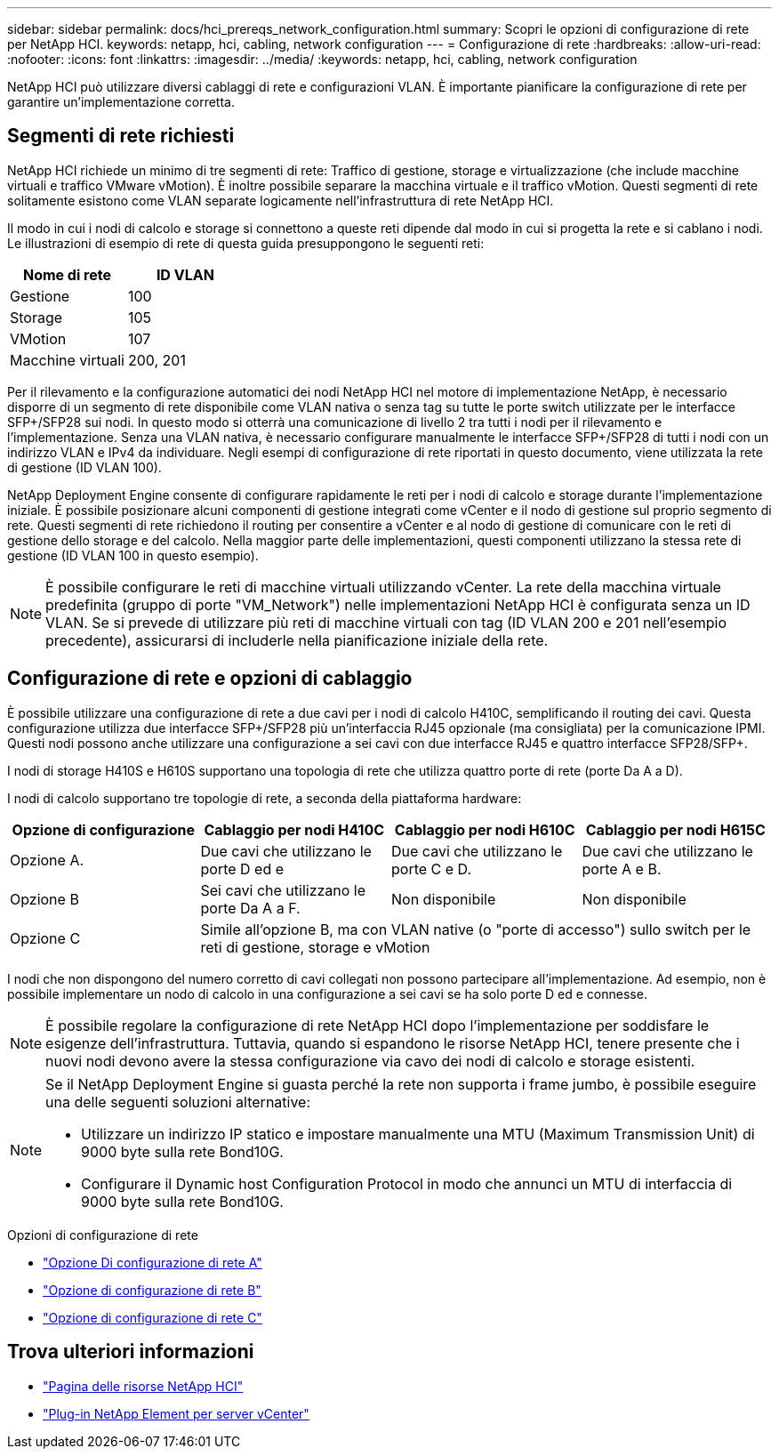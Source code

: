 ---
sidebar: sidebar 
permalink: docs/hci_prereqs_network_configuration.html 
summary: Scopri le opzioni di configurazione di rete per NetApp HCI. 
keywords: netapp, hci, cabling, network configuration 
---
= Configurazione di rete
:hardbreaks:
:allow-uri-read: 
:nofooter: 
:icons: font
:linkattrs: 
:imagesdir: ../media/
:keywords: netapp, hci, cabling, network configuration


[role="lead"]
NetApp HCI può utilizzare diversi cablaggi di rete e configurazioni VLAN. È importante pianificare la configurazione di rete per garantire un'implementazione corretta.



== Segmenti di rete richiesti

NetApp HCI richiede un minimo di tre segmenti di rete: Traffico di gestione, storage e virtualizzazione (che include macchine virtuali e traffico VMware vMotion). È inoltre possibile separare la macchina virtuale e il traffico vMotion. Questi segmenti di rete solitamente esistono come VLAN separate logicamente nell'infrastruttura di rete NetApp HCI.

Il modo in cui i nodi di calcolo e storage si connettono a queste reti dipende dal modo in cui si progetta la rete e si cablano i nodi. Le illustrazioni di esempio di rete di questa guida presuppongono le seguenti reti:

|===
| Nome di rete | ID VLAN 


| Gestione | 100 


| Storage | 105 


| VMotion | 107 


| Macchine virtuali | 200, 201 
|===
Per il rilevamento e la configurazione automatici dei nodi NetApp HCI nel motore di implementazione NetApp, è necessario disporre di un segmento di rete disponibile come VLAN nativa o senza tag su tutte le porte switch utilizzate per le interfacce SFP+/SFP28 sui nodi. In questo modo si otterrà una comunicazione di livello 2 tra tutti i nodi per il rilevamento e l'implementazione. Senza una VLAN nativa, è necessario configurare manualmente le interfacce SFP+/SFP28 di tutti i nodi con un indirizzo VLAN e IPv4 da individuare. Negli esempi di configurazione di rete riportati in questo documento, viene utilizzata la rete di gestione (ID VLAN 100).

NetApp Deployment Engine consente di configurare rapidamente le reti per i nodi di calcolo e storage durante l'implementazione iniziale. È possibile posizionare alcuni componenti di gestione integrati come vCenter e il nodo di gestione sul proprio segmento di rete. Questi segmenti di rete richiedono il routing per consentire a vCenter e al nodo di gestione di comunicare con le reti di gestione dello storage e del calcolo. Nella maggior parte delle implementazioni, questi componenti utilizzano la stessa rete di gestione (ID VLAN 100 in questo esempio).


NOTE: È possibile configurare le reti di macchine virtuali utilizzando vCenter. La rete della macchina virtuale predefinita (gruppo di porte "VM_Network") nelle implementazioni NetApp HCI è configurata senza un ID VLAN. Se si prevede di utilizzare più reti di macchine virtuali con tag (ID VLAN 200 e 201 nell'esempio precedente), assicurarsi di includerle nella pianificazione iniziale della rete.



== Configurazione di rete e opzioni di cablaggio

È possibile utilizzare una configurazione di rete a due cavi per i nodi di calcolo H410C, semplificando il routing dei cavi. Questa configurazione utilizza due interfacce SFP+/SFP28 più un'interfaccia RJ45 opzionale (ma consigliata) per la comunicazione IPMI. Questi nodi possono anche utilizzare una configurazione a sei cavi con due interfacce RJ45 e quattro interfacce SFP28/SFP+.

I nodi di storage H410S e H610S supportano una topologia di rete che utilizza quattro porte di rete (porte Da A a D).

I nodi di calcolo supportano tre topologie di rete, a seconda della piattaforma hardware:

|===
| Opzione di configurazione | Cablaggio per nodi H410C | Cablaggio per nodi H610C | Cablaggio per nodi H615C 


| Opzione A. | Due cavi che utilizzano le porte D ed e | Due cavi che utilizzano le porte C e D. | Due cavi che utilizzano le porte A e B. 


| Opzione B | Sei cavi che utilizzano le porte Da A a F. | Non disponibile | Non disponibile 


| Opzione C 3+| Simile all'opzione B, ma con VLAN native (o "porte di accesso") sullo switch per le reti di gestione, storage e vMotion 
|===
I nodi che non dispongono del numero corretto di cavi collegati non possono partecipare all'implementazione. Ad esempio, non è possibile implementare un nodo di calcolo in una configurazione a sei cavi se ha solo porte D ed e connesse.


NOTE: È possibile regolare la configurazione di rete NetApp HCI dopo l'implementazione per soddisfare le esigenze dell'infrastruttura. Tuttavia, quando si espandono le risorse NetApp HCI, tenere presente che i nuovi nodi devono avere la stessa configurazione via cavo dei nodi di calcolo e storage esistenti.

[NOTE]
====
Se il NetApp Deployment Engine si guasta perché la rete non supporta i frame jumbo, è possibile eseguire una delle seguenti soluzioni alternative:

* Utilizzare un indirizzo IP statico e impostare manualmente una MTU (Maximum Transmission Unit) di 9000 byte sulla rete Bond10G.
* Configurare il Dynamic host Configuration Protocol in modo che annunci un MTU di interfaccia di 9000 byte sulla rete Bond10G.


====
.Opzioni di configurazione di rete
* link:hci_prereqs_network_configuration_option_A.html["Opzione Di configurazione di rete A"]
* link:hci_prereqs_network_configuration_option_B.html["Opzione di configurazione di rete B"]
* link:hci_prereqs_network_configuration_option_C.html["Opzione di configurazione di rete C"]


[discrete]
== Trova ulteriori informazioni

* https://www.netapp.com/hybrid-cloud/hci-documentation/["Pagina delle risorse NetApp HCI"^]
* https://docs.netapp.com/us-en/vcp/index.html["Plug-in NetApp Element per server vCenter"^]

